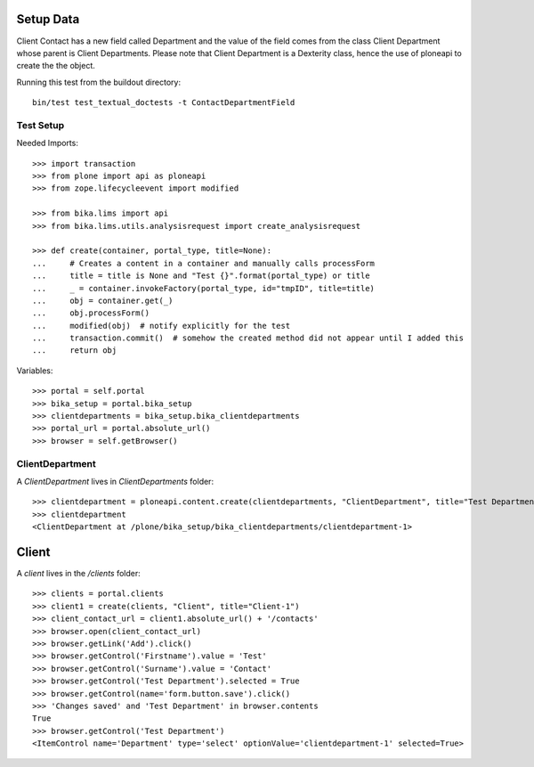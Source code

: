 Setup Data
==========

Client Contact has a new field called Department and the value of the field
comes from the class Client Department whose parent is Client Departments.
Please note that Client Department is a Dexterity class, hence the use of 
ploneapi to create the the object.

Running this test from the buildout directory::

    bin/test test_textual_doctests -t ContactDepartmentField


Test Setup
----------

Needed Imports::

    >>> import transaction
    >>> from plone import api as ploneapi
    >>> from zope.lifecycleevent import modified

    >>> from bika.lims import api
    >>> from bika.lims.utils.analysisrequest import create_analysisrequest

    >>> def create(container, portal_type, title=None):
    ...     # Creates a content in a container and manually calls processForm
    ...     title = title is None and "Test {}".format(portal_type) or title
    ...     _ = container.invokeFactory(portal_type, id="tmpID", title=title)
    ...     obj = container.get(_)
    ...     obj.processForm()
    ...     modified(obj)  # notify explicitly for the test
    ...     transaction.commit()  # somehow the created method did not appear until I added this
    ...     return obj


Variables::

    >>> portal = self.portal
    >>> bika_setup = portal.bika_setup
    >>> clientdepartments = bika_setup.bika_clientdepartments
    >>> portal_url = portal.absolute_url()
    >>> browser = self.getBrowser()


ClientDepartment
----------------

A `ClientDepartment` lives in `ClientDepartments` folder::

    >>> clientdepartment = ploneapi.content.create(clientdepartments, "ClientDepartment", title="Test Department")
    >>> clientdepartment
    <ClientDepartment at /plone/bika_setup/bika_clientdepartments/clientdepartment-1>


Client
======

A `client` lives in the `/clients` folder::

    >>> clients = portal.clients
    >>> client1 = create(clients, "Client", title="Client-1")
    >>> client_contact_url = client1.absolute_url() + '/contacts'
    >>> browser.open(client_contact_url)
    >>> browser.getLink('Add').click()
    >>> browser.getControl('Firstname').value = 'Test'
    >>> browser.getControl('Surname').value = 'Contact'
    >>> browser.getControl('Test Department').selected = True
    >>> browser.getControl(name='form.button.save').click()
    >>> 'Changes saved' and 'Test Department' in browser.contents
    True
    >>> browser.getControl('Test Department')
    <ItemControl name='Department' type='select' optionValue='clientdepartment-1' selected=True>
